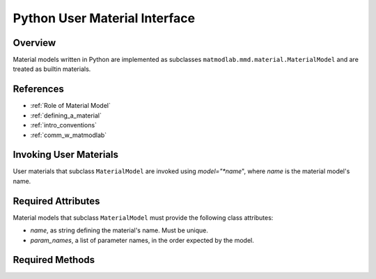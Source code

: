 .. _python_models:

Python User Material Interface
##############################

Overview
========

Material models written in Python are implemented as subclasses
``matmodlab.mmd.material.MaterialModel`` and are treated as builtin materials.

References
==========

* :ref:`Role of Material Model`
* :ref:`defining_a_material`
* :ref:`intro_conventions`
* :ref:`comm_w_matmodlab`

Invoking User Materials
=======================

User materials that subclass ``MaterialModel`` are invoked using *model="*name*", where *name* is the material model's name.

Required Attributes
===================

Material models that subclass ``MaterialModel`` must provide the following class attributes:

* *name*, as string defining the material's name.  Must be unique.
* *param_names*, a list of parameter names, in the order expected by the model.

Required Methods
================

.. method:: MaterialModel.setup(**kwargs)

   Sets up the material model and return a list of state dependent variable
   names and initial values. By the time that *setup* is called, the model
   parameters have been

   *kwargs* are optional keywords sent in to the model.

   *setup* must return *sdv_keys*, *sdv_vals*, *sdv_keys* being the list of
    state dependent variable names and *sdv_vals* being their initial values.
    Both should be consistent with the ordering expected by the material
    model.

.. method:: MaterialModel.update_state(time, dtime, temp, dtemp, energy, density, F0, F1, strain, dstrain, elec_field, user_field, stress, xtra, last=False)

   Update the the material state

   The following parameters are sent in for information and should not be
   updated:

   * *time* The time at the beginning of the time step
   * *dtime* Step time step size
   * *temp* The temperature at the beginning of the time step
   * *dtemp* Step temperature increment
   * *energy* The energy at the beginning of the time step
   * *density* The material density
   * *F0* The deformation gradient at the beginning of the time step
   * *F1* The deformation gradient at the beginning of the time step
   * *strain* The strain at the beginning of the time step
   * *dstrain* The strain increment over the step
   * *elec_field* The electric field at the end of the step
   * *user_field* The user defined field at the end of the step

   The following parameter are sent in for information and should be
   updated to the end of the step:

   * *stress* The stress at the beginning of the step
   * *xtra* The state dependent variables at the beginning of the step

   The following variables should be calculated:

   *stiff*, the 6x6 material stiffness

   *update_state* must return *stress*, *statev*, *stiff*
